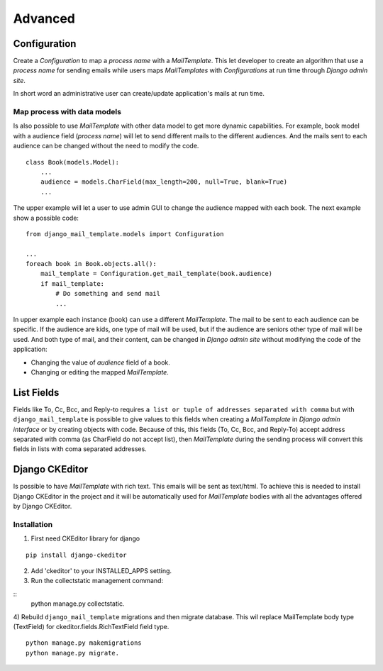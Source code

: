 ========
Advanced
========

Configuration
=============

Create a *Configuration* to map a *process name* with a *MailTemplate*. This
let developer to create an algorithm that use a *process name* for sending
emails while users maps *MailTemplates* with *Configurations* at run time
through *Django admin site*.

In short word an administrative user can create/update application's mails
at run time.


Map process with data models
----------------------------

Is also possible to use *MailTemplate* with other data model to get more
dynamic capabilities. For example, book model with a audience field (*process
name*) will let to send different mails to the different audiences. And the
mails sent to each audience can be changed without the need to modify the code.

::

    class Book(models.Model):
        ...
        audience = models.CharField(max_length=200, null=True, blank=True)
        ...

The upper example will let a user to use admin GUI to change the audience
mapped with each book. The next example show a possible code:

::

    from django_mail_template.models import Configuration

    ...
    foreach book in Book.objects.all():
        mail_template = Configuration.get_mail_template(book.audience)
        if mail_template:
            # Do something and send mail
            ...

In upper example each instance (book) can use a different *MailTemplate*.
The mail to be sent to each audience can be specific. If the audience are kids,
one type of mail will be used, but if the audience are seniors other type of
mail will be used. And both type of mail, and their content, can be changed in
*Django admin site* without modifying the code of the application:

* Changing the value of *audience* field of a book.

* Changing or editing the mapped *MailTemplate*.


List Fields
===========

Fields like To, Cc, Bcc, and Reply-to requires ``a list or tuple of addresses
separated with comma`` but with ``django_mail_template`` is possible to give
values to this fields when creating a *MailTemplate* in *Django admin
interface* or by creating objects with code. Because of this, this fields
(To, Cc, Bcc, and Reply-To) accept address separated with comma (as CharField
do not accept list), then *MailTemplate* during the sending process will
convert this fields in lists with coma separated addresses.


Django CKEditor
===============

Is possible to have *MailTemplate* with rich text. This emails will be sent as
text/html. To achieve this is needed to install Django CKEditor in the project
and it will be automatically used for *MailTemplate* bodies with all the
advantages offered by Django CKEditor.

Installation
------------

1) First need CKEditor library for django

::

    pip install django-ckeditor


2) Add 'ckeditor' to your INSTALLED_APPS setting.


3) Run the collectstatic management command:

::
    python manage.py collectstatic.

4) Rebuild ``django_mail_template`` migrations and then migrate database.
This wil replace MailTemplate body type (TextField) for
ckeditor.fields.RichTextField field type.

::

    python manage.py makemigrations
    python manage.py migrate.
